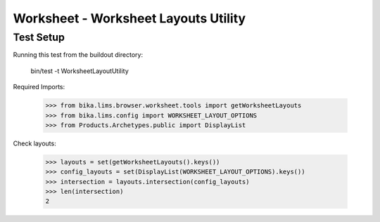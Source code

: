 Worksheet - Worksheet Layouts Utility
-------------------------------------

Test Setup
..........

Running this test from the buildout directory:

    bin/test -t WorksheetLayoutUtility

Required Imports:

    >>> from bika.lims.browser.worksheet.tools import getWorksheetLayouts
    >>> from bika.lims.config import WORKSHEET_LAYOUT_OPTIONS
    >>> from Products.Archetypes.public import DisplayList

Check layouts:

    >>> layouts = set(getWorksheetLayouts().keys())
    >>> config_layouts = set(DisplayList(WORKSHEET_LAYOUT_OPTIONS).keys())
    >>> intersection = layouts.intersection(config_layouts)
    >>> len(intersection)
    2
